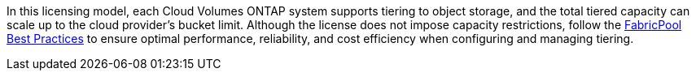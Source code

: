In this licensing model, each Cloud Volumes ONTAP system supports tiering to object storage, and the total tiered capacity can scale up to the cloud provider's bucket limit. Although the license does not impose capacity restrictions, follow the https://www.netapp.com/pdf.html?item=/media/17239-tr-4598.pdf[FabricPool Best Practices^] to ensure optimal performance, reliability, and cost efficiency when configuring and managing tiering.